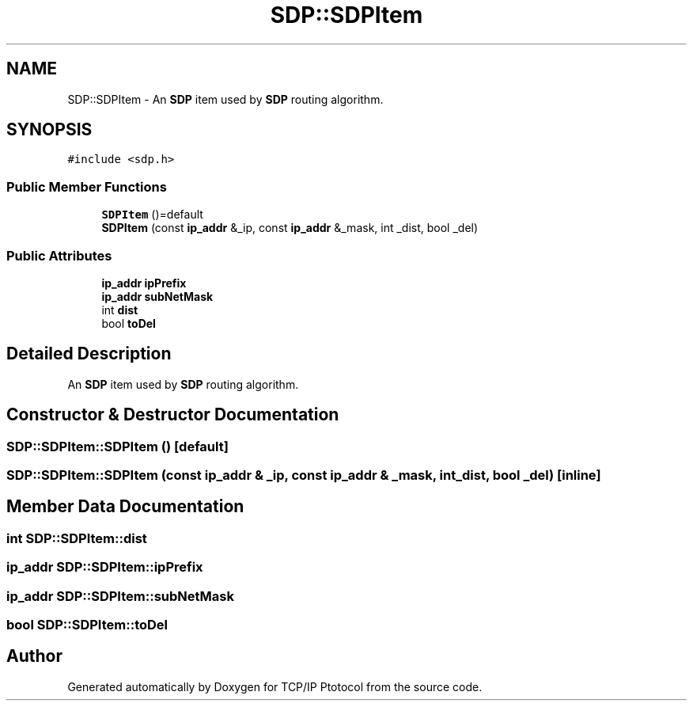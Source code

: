 .TH "SDP::SDPItem" 3 "Fri Nov 22 2019" "TCP/IP Ptotocol" \" -*- nroff -*-
.ad l
.nh
.SH NAME
SDP::SDPItem \- An \fBSDP\fP item used by \fBSDP\fP routing algorithm\&.  

.SH SYNOPSIS
.br
.PP
.PP
\fC#include <sdp\&.h>\fP
.SS "Public Member Functions"

.in +1c
.ti -1c
.RI "\fBSDPItem\fP ()=default"
.br
.ti -1c
.RI "\fBSDPItem\fP (const \fBip_addr\fP &_ip, const \fBip_addr\fP &_mask, int _dist, bool _del)"
.br
.in -1c
.SS "Public Attributes"

.in +1c
.ti -1c
.RI "\fBip_addr\fP \fBipPrefix\fP"
.br
.ti -1c
.RI "\fBip_addr\fP \fBsubNetMask\fP"
.br
.ti -1c
.RI "int \fBdist\fP"
.br
.ti -1c
.RI "bool \fBtoDel\fP"
.br
.in -1c
.SH "Detailed Description"
.PP 
An \fBSDP\fP item used by \fBSDP\fP routing algorithm\&. 


.SH "Constructor & Destructor Documentation"
.PP 
.SS "SDP::SDPItem::SDPItem ()\fC [default]\fP"

.SS "SDP::SDPItem::SDPItem (const \fBip_addr\fP & _ip, const \fBip_addr\fP & _mask, int _dist, bool _del)\fC [inline]\fP"

.SH "Member Data Documentation"
.PP 
.SS "int SDP::SDPItem::dist"

.SS "\fBip_addr\fP SDP::SDPItem::ipPrefix"

.SS "\fBip_addr\fP SDP::SDPItem::subNetMask"

.SS "bool SDP::SDPItem::toDel"


.SH "Author"
.PP 
Generated automatically by Doxygen for TCP/IP Ptotocol from the source code\&.
